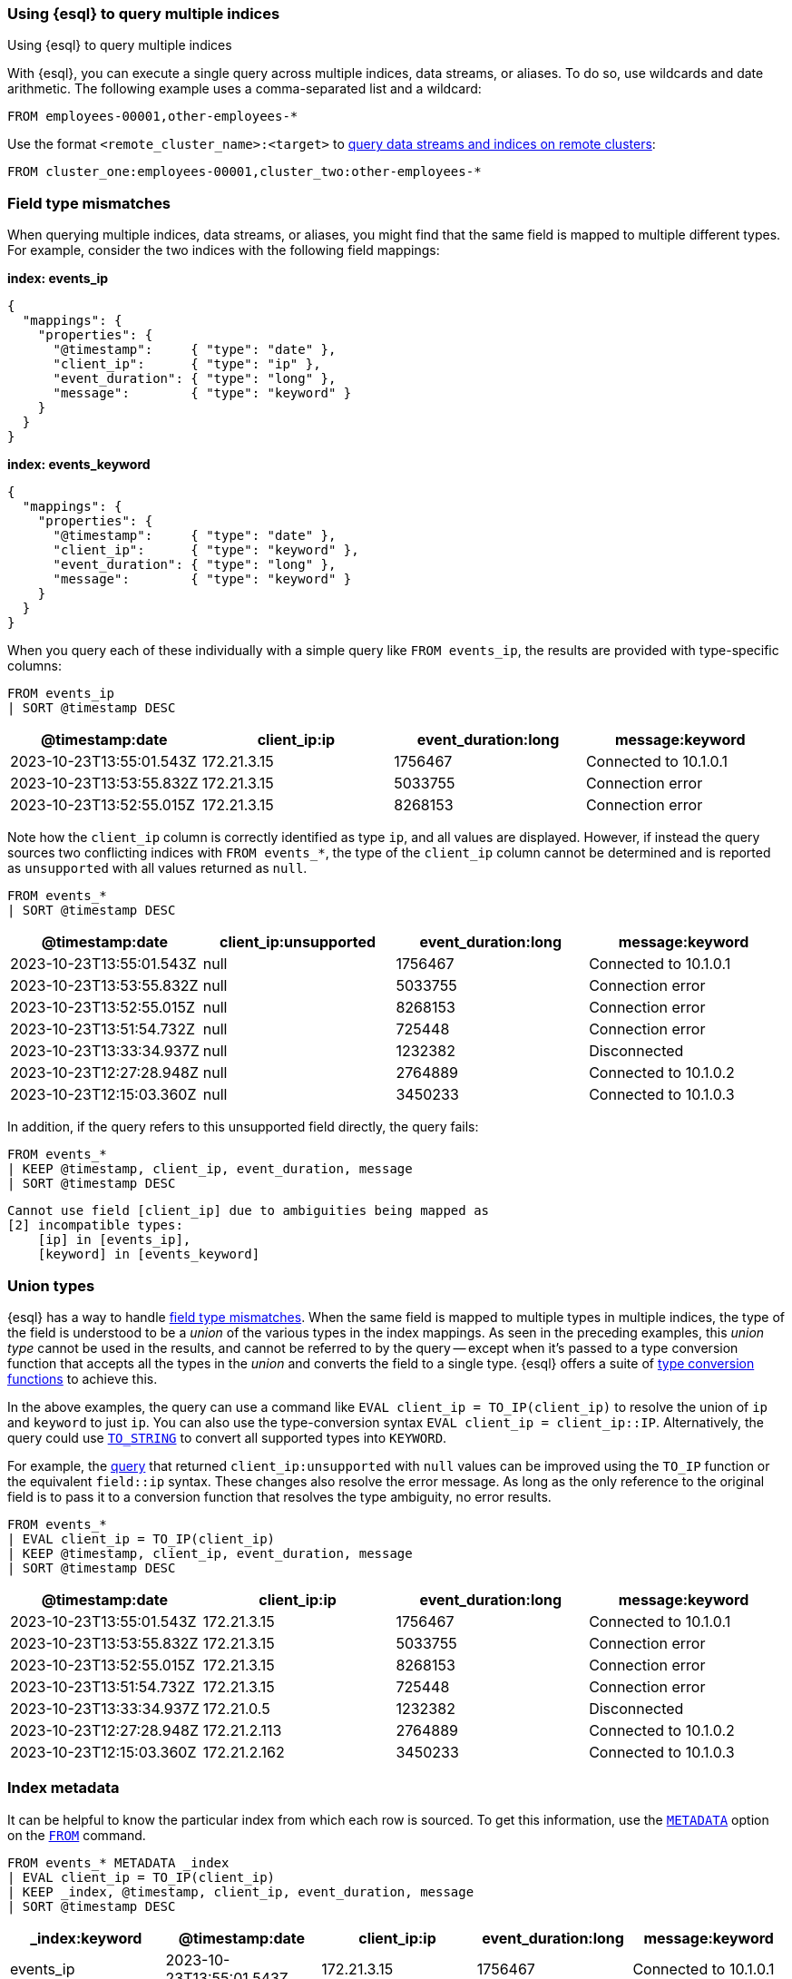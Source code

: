 [[esql-multi-index]]
=== Using {esql} to query multiple indices
++++
<titleabbrev>Using {esql} to query multiple indices</titleabbrev>
++++

With {esql}, you can execute a single query across multiple indices, data streams, or aliases.
To do so, use wildcards and date arithmetic. The following example uses a comma-separated list and a wildcard:

[source,esql]
----
FROM employees-00001,other-employees-*
----

Use the format `<remote_cluster_name>:<target>` to <<esql-cross-clusters, query data streams and indices
on remote clusters>>:

[source,esql]
----
FROM cluster_one:employees-00001,cluster_two:other-employees-*
----

[discrete]
[[esql-multi-index-invalid-mapping]]
=== Field type mismatches

When querying multiple indices, data streams, or aliases, you might find that the same field is mapped to multiple different types.
For example, consider the two indices with the following field mappings:

*index: events_ip*
```
{
  "mappings": {
    "properties": {
      "@timestamp":     { "type": "date" },
      "client_ip":      { "type": "ip" },
      "event_duration": { "type": "long" },
      "message":        { "type": "keyword" }
    }
  }
}
```

*index: events_keyword*
```
{
  "mappings": {
    "properties": {
      "@timestamp":     { "type": "date" },
      "client_ip":      { "type": "keyword" },
      "event_duration": { "type": "long" },
      "message":        { "type": "keyword" }
    }
  }
}
```

When you query each of these individually with a simple query like `FROM events_ip`, the results are provided with type-specific columns:

[source.merge.styled,esql]
----
FROM events_ip
| SORT @timestamp DESC
----
[%header.monospaced.styled,format=dsv,separator=|]
|===
@timestamp:date | client_ip:ip | event_duration:long | message:keyword
2023-10-23T13:55:01.543Z | 172.21.3.15  | 1756467 | Connected to 10.1.0.1
2023-10-23T13:53:55.832Z | 172.21.3.15  | 5033755 | Connection error
2023-10-23T13:52:55.015Z | 172.21.3.15  | 8268153 | Connection error
|===

Note how the `client_ip` column is correctly identified as type `ip`, and all values are displayed.
However, if instead the query sources two conflicting indices with `FROM events_*`, the type of the `client_ip` column cannot be determined
and is reported as `unsupported` with all values returned as `null`.

[[query-unsupported]]
[source.merge.styled,esql]
----
FROM events_*
| SORT @timestamp DESC
----
[%header.monospaced.styled,format=dsv,separator=|]
|===
@timestamp:date | client_ip:unsupported | event_duration:long | message:keyword
2023-10-23T13:55:01.543Z | null  | 1756467 | Connected to 10.1.0.1
2023-10-23T13:53:55.832Z | null  | 5033755 | Connection error
2023-10-23T13:52:55.015Z | null  | 8268153 | Connection error
2023-10-23T13:51:54.732Z | null  | 725448  | Connection error
2023-10-23T13:33:34.937Z | null  | 1232382 | Disconnected
2023-10-23T12:27:28.948Z | null  | 2764889 | Connected to 10.1.0.2
2023-10-23T12:15:03.360Z | null  | 3450233 | Connected to 10.1.0.3
|===

In addition, if the query refers to this unsupported field directly, the query fails:

[source.merge.styled,esql]
----
FROM events_*
| KEEP @timestamp, client_ip, event_duration, message
| SORT @timestamp DESC
----

[source,bash]
----
Cannot use field [client_ip] due to ambiguities being mapped as 
[2] incompatible types:
    [ip] in [events_ip],
    [keyword] in [events_keyword]
----

[discrete]
[[esql-multi-index-union-types]]
=== Union types

{esql} has a way to handle <<esql-multi-index-invalid-mapping, field type mismatches>>. When the same field is mapped to multiple types in multiple indices,
the type of the field is understood to be a _union_ of the various types in the index mappings.
As seen in the preceding examples, this _union type_ cannot be used in the results,
and cannot be referred to by the query
-- except when it's passed to a type conversion function that accepts all the types in the _union_ and converts the field
to a single type. {esql} offers a suite of <<esql-type-conversion-functions,type conversion functions>> to achieve this. 

In the above examples, the query can use a command like `EVAL client_ip = TO_IP(client_ip)` to resolve
the union of `ip` and `keyword` to just `ip`.
You can also use the type-conversion syntax `EVAL client_ip = client_ip::IP`.
Alternatively, the query could use <<esql-to_string,`TO_STRING`>> to convert all supported types into `KEYWORD`.

For example, the <<query-unsupported,query>> that returned `client_ip:unsupported` with `null` values can be improved using the `TO_IP` function or the equivalent `field::ip` syntax.
These changes also resolve the error message.
As long as the only reference to the original field is to pass it to a conversion function that resolves the type ambiguity, no error results.

[source.merge.styled,esql]
----
FROM events_*
| EVAL client_ip = TO_IP(client_ip)
| KEEP @timestamp, client_ip, event_duration, message
| SORT @timestamp DESC
----
[%header.monospaced.styled,format=dsv,separator=|]
|===
@timestamp:date | client_ip:ip | event_duration:long | message:keyword
2023-10-23T13:55:01.543Z | 172.21.3.15  | 1756467 | Connected to 10.1.0.1
2023-10-23T13:53:55.832Z | 172.21.3.15  | 5033755 | Connection error
2023-10-23T13:52:55.015Z | 172.21.3.15  | 8268153 | Connection error
2023-10-23T13:51:54.732Z | 172.21.3.15  | 725448  | Connection error
2023-10-23T13:33:34.937Z | 172.21.0.5   | 1232382 | Disconnected
2023-10-23T12:27:28.948Z | 172.21.2.113 | 2764889 | Connected to 10.1.0.2
2023-10-23T12:15:03.360Z | 172.21.2.162 | 3450233 | Connected to 10.1.0.3
|===

[discrete]
[[esql-multi-index-index-metadata]]
=== Index metadata

It can be helpful to know the particular index from which each row is sourced.
To get this information, use the <<esql-metadata-fields,`METADATA`>> option on the <<esql-from,`FROM`>> command.

[source.merge.styled,esql]
----
FROM events_* METADATA _index
| EVAL client_ip = TO_IP(client_ip)
| KEEP _index, @timestamp, client_ip, event_duration, message
| SORT @timestamp DESC
----
[%header.monospaced.styled,format=dsv,separator=|]
|===
_index:keyword | @timestamp:date | client_ip:ip | event_duration:long | message:keyword
events_ip | 2023-10-23T13:55:01.543Z | 172.21.3.15  | 1756467 | Connected to 10.1.0.1
events_ip | 2023-10-23T13:53:55.832Z | 172.21.3.15  | 5033755 | Connection error
events_ip | 2023-10-23T13:52:55.015Z | 172.21.3.15  | 8268153 | Connection error
events_keyword | 2023-10-23T13:51:54.732Z | 172.21.3.15  | 725448  | Connection error
events_keyword | 2023-10-23T13:33:34.937Z | 172.21.0.5   | 1232382 | Disconnected
events_keyword | 2023-10-23T12:27:28.948Z | 172.21.2.113 | 2764889 | Connected to 10.1.0.2
events_keyword | 2023-10-23T12:15:03.360Z | 172.21.2.162 | 3450233 | Connected to 10.1.0.3
|===
